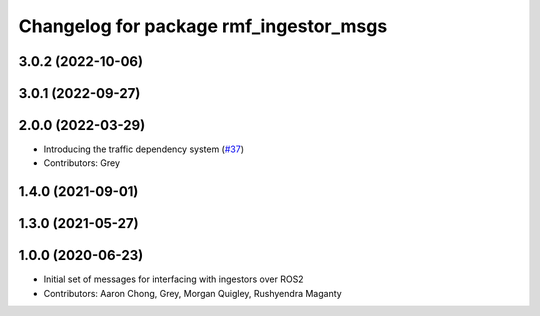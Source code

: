 ^^^^^^^^^^^^^^^^^^^^^^^^^^^^^^^^^^^^^^^
Changelog for package rmf_ingestor_msgs
^^^^^^^^^^^^^^^^^^^^^^^^^^^^^^^^^^^^^^^

3.0.2 (2022-10-06)
------------------

3.0.1 (2022-09-27)
------------------

2.0.0 (2022-03-29)
------------------
* Introducing the traffic dependency system (`#37 <https://github.com/open-rmf/rmf_internal_msgs/issues/37>`_)
* Contributors: Grey

1.4.0 (2021-09-01)
------------------

1.3.0 (2021-05-27)
------------------

1.0.0 (2020-06-23)
------------------
* Initial set of messages for interfacing with ingestors over ROS2
* Contributors: Aaron Chong, Grey, Morgan Quigley, Rushyendra Maganty
